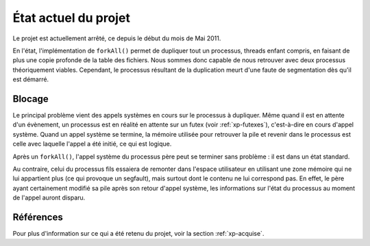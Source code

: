 .. État actuel du projet

.. |forkall| replace:: ``forkAll()``

État actuel du projet
#####################

Le projet est actuellement arrêté, ce depuis le début du mois de Mai 2011.

En l'état, l'implémentation de |forkall| permet de dupliquer tout un processus,
threads enfant compris, en faisant de plus une copie profonde de la table des
fichiers.
Nous sommes donc capable de nous retrouver avec deux processus théoriquement
viables.
Cependant, le processus résultant de la duplication meurt d'une faute de
segmentation dès qu'il est démarré.


Blocage
*******

Le principal problème vient des appels systèmes en cours sur le processus
à dupliquer.
Même quand il est en attente d'un évènement, un processus est en réalité en
attente sur un futex (voir :ref:`xp-futexes`), c'est-à-dire en cours d'appel
système.
Quand un appel système se termine, la mémoire utilisée pour retrouver la pile
et revenir dans le processus est celle avec laquelle l'appel a été initié,
ce qui est logique.

Après un |forkall|, l'appel système du processus père peut se terminer sans
problème : il est dans un état standard.

Au contraire, celui du processus fils essaiera de remonter dans l'espace
utilisateur en utilisant une zone mémoire qui ne lui appartient plus (ce qui
provoque un segfault), mais surtout dont le contenu ne lui correspond pas.
En effet, le père ayant certainement modifié sa pile après son retour d'appel
système, les informations sur l'état du processus au moment de l'appel auront
disparu.


Références
**********

Pour plus d'information sur ce qui a été retenu du projet, voir la section
:ref:`xp-acquise`.
